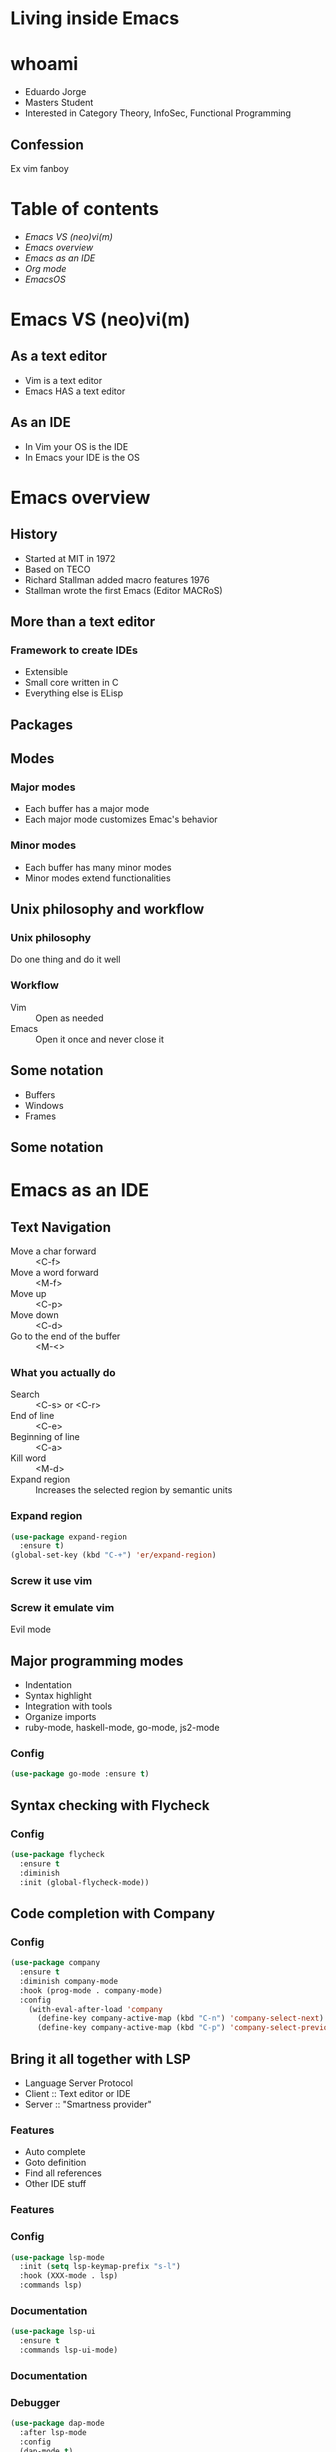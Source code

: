 #+REVEAL_ROOT: https://cdn.jsdelivr.net/npm/reveal.js
#+OPTIONS: num:nil toc:nil reveal_title_slide:nil
#+REVEAL_TRANS: linear
#+REVEAL_THEME: blood

* Living inside Emacs
  [[file:./images/title.png]]
* whoami
  * Eduardo Jorge
  * Masters Student
  * Interested in Category Theory, InfoSec, Functional Programming
** Confession
   Ex vim fanboy
   #+ATTR_HTML: :height 50%, :width 50%
   [[file:./images/vim.png]]
* Table of contents
  - [[Emacs VS (neo)vi(m)][Emacs VS (neo)vi(m)]]
  - [[Emacs overview][Emacs overview]]
  - [[Emacs as an IDE][Emacs as an IDE]]
  - [[Org mode][Org mode]]
  - [[EmacsOS][EmacsOS]]
* Emacs VS (neo)vi(m)
  #+ATTR_HTML: :height 200%, :width 200%
  [[./images/emacsvim.png]]
** As a text editor
   * Vim is a text editor
   * Emacs HAS a text editor
** As an IDE
   * In Vim your OS is the IDE
   * In Emacs your IDE is the OS
* Emacs overview
** History
   * Started at MIT in 1972
   * Based on TECO
   * Richard Stallman added macro features 1976
   * Stallman wrote the first Emacs (Editor MACRoS)
** More than a text editor
*** Framework to create IDEs
    * Extensible
    * Small core written in C
    * Everything else is ELisp
** Packages
    [[file:./images/packages.png]]
** Modes
*** Major modes
   * Each buffer has a major mode
   * Each major mode customizes Emac's behavior
*** Minor modes
   * Each buffer has many minor modes
   * Minor modes extend functionalities
** Unix philosophy and workflow
*** Unix philosophy
    Do one thing and do it well
*** Workflow
    * Vim :: Open as needed
    * Emacs :: Open it once and never close it
** Some notation
   * Buffers
   * Windows
   * Frames
** Some notation
   #+ATTR_HTML: :height 200%, :width 200%
   [[./images/notation.png]]
* Emacs as an IDE
** Text Navigation
   * Move a char forward :: <C-f>
   * Move a word forward :: <M-f>
   * Move up :: <C-p>
   * Move down :: <C-d>
   * Go to the end of the buffer :: <M-<>
*** What you actually do
    * Search :: <C-s> or <C-r>
    * End of line :: <C-e>
    * Beginning of line :: <C-a>
    * Kill word :: <M-d>
    * Expand region :: Increases the selected region by semantic units
*** Expand region
#+BEGIN_SRC emacs-lisp
(use-package expand-region
  :ensure t)
(global-set-key (kbd "C-+") 'er/expand-region)
#+END_SRC
*** Screw it use vim
    #+ATTR_HTML: :height 200%, :width 200%
    [[./images/evilmeme.jpeg]]
*** Screw it emulate vim
    Evil mode
** Major programming modes
   * Indentation
   * Syntax highlight
   * Integration with tools
   * Organize imports
   * ruby-mode, haskell-mode, go-mode, js2-mode
*** Config
#+BEGIN_SRC emacs-lisp
(use-package go-mode :ensure t)
#+END_SRC
** Syntax checking with Flycheck
   [[./images/flycheck.png]]
*** Config
#+BEGIN_SRC emacs-lisp
(use-package flycheck
  :ensure t
  :diminish
  :init (global-flycheck-mode))
#+END_SRC
** Code completion with Company
   [[./images/company.png]]
*** Config
#+BEGIN_SRC emacs-lisp
(use-package company
  :ensure t
  :diminish company-mode
  :hook (prog-mode . company-mode)
  :config
    (with-eval-after-load 'company
      (define-key company-active-map (kbd "C-n") 'company-select-next)
      (define-key company-active-map (kbd "C-p") 'company-select-previous)))
#+END_SRC
** Bring it all together with LSP
   * Language Server Protocol
   * Client :: Text editor or IDE
   * Server :: "Smartness provider"
*** Features
   * Auto complete
   * Goto definition
   * Find all references
   * Other IDE stuff
*** Features
[[./images/lsp1.png]]
*** Config
#+BEGIN_SRC emacs-lisp
(use-package lsp-mode
  :init (setq lsp-keymap-prefix "s-l")
  :hook (XXX-mode . lsp)
  :commands lsp)
#+END_SRC
*** Documentation
#+BEGIN_SRC emacs-lisp
(use-package lsp-ui
  :ensure t
  :commands lsp-ui-mode)
#+END_SRC
*** Documentation
    #+ATTR_HTML: :height 80%, :width 80%
    [[./images/lsp2.png]]
*** Debugger
#+BEGIN_SRC emacs-lisp
(use-package dap-mode
  :after lsp-mode
  :config
  (dap-mode t)
  (dap-ui-mode t))
(use-package dap-XXX)
#+END_SRC
*** Integrate with company
#+BEGIN_SRC emacs-lisp
(use-package company-lsp :commands company-lsp)
#+END_SRC
[[./images/lsp3.png]]
** Code snippets
#+BEGIN_SRC emacs-lisp
(use-package yasnippet
  :ensure t
  :diminish yas-minor-mode
  :init (yas-global-mode 1))

(use-package yasnippet-snippets
  :ensure t
  :diminish)
#+END_SRC
** Projectile
   * Operate on a project level
   * Find project files
   * Find tests
   * Toggle between files with different extensions
#+BEGIN_SRC emacs-lisp
(use-package projectile
  :ensure t
  :diminish
  :config
  (define-key projectile-mode-map (kbd "C-c p") 'projectile-command-map)
  (projectile-mode +1))
#+END_SRC
** Magit
   #+ATTR_HTML: :height 60%, :width 60%
   [[./images/magit.png]]
*** Why
    * Same keybindings
    * Same text render and highlight when coding
    * Can interact with git without leaving the buffer (git blame)
*** How it works
    * Top level actions
    * Sub-actions
    * Modifiers
*** Example
   #+ATTR_HTML: :height 80%, :width 80%
   [[./images/r.png]]
** TRAMP
   * Transparent Remote (file) Access, Multiple Protocol
   * Works over FTP, SSH, etc
* Org mode
  Your life in plain text
** Purpose
*** A fast and effective plain-text system for
   * Keeping notes
   * Maintaining TODO lists
   * Planning projects
   * Authoring documents
** Note taking
*** Text
#+BEGIN_SRC emacs-lisp
 * Dependable Distributed Systems
 ** Class 1
    * Única forma de tolerar (...)
    * Réplicas de componentes (...)
    * Comunicação em grupo tem (...)
 *** Faults, Errors, and Failures
     Falta :: defeito
#+END_SRC
*** Result
[[./images/notes.png]]
** TODOs
*** Text
#+BEGIN_SRC emacs-lisp
 #+TODO: TODO IN-PROGRESS HELD-BLOCKED HELD-FROZEN REVIEW DONE

 * Todo
 ** DONE Criar org file com datas
 ** TODO Fazer slides
    DEADLINE: <2020-02-24 seg>
    :LOGBOOK:
    CLOCK: [2020-02-24 seg 01:34]--[2020-02-24 seg 01:35] =>  0:01
    :END:
 ** HELD-FROZEN Ficha(s) Analise
 DEADLINE: <2020-02-24 seg>
#+END_SRC
*** Result
[[./images/todo.png]]
** Agenda
[[./images/agenda.png]]
** Dashboard
[[./images/dash.png]]
** Presentations with revealjs
#+BEGIN_SRC emacs-lisp
(defun herulume/publish-talk (message)
  "Save current org file and publish it as a revealjs talk"
  (interactive "sCommit message: ")
  (save-buffer)
  (org-reveal-export-to-html)
  (magit-stage-modified)
  (magit-call-git "commit" "-m" message)
  (magit-call-git "push" "origin"))
#+END_SRC
** Email
   #+ATTR_HTML: :height 80%, :width 80%
   [[./images/mail.png]]
** Ledger and finances
   * For every debit there is at least one credit
   * All debits and credits in the same transaction, must sum to zero
*** Terminology
   * Account :: A label describing an amount of something
   * Credit :: The addition of value to an account
   * Debit :: The deduction of value from an account
   * Transaction :: A collection of credits and debits with a timestamp
*** Five common categories of accounts
    * Assets :: Bank accounts, wallet
    * Income :: paychecks, gifts, interest
    * Expenses :: groceries, taxes
    * Liabilities :: mortgage, student loans
    * Equity :: everything else
*** Example of a transaction
#+BEGIN_SRC emacs-lisp
2020-01-30 Coffee
  ; loja do cafe
  Expenses:Restaurants:Coffee 3.00 EUR
  Assets:Cash:Wallet         -3.00 EUR
#+END_SRC
*** Report
[[./images/ledger.png]]
* EmacsOS
** Window manager (EXWM)
   * Same config
   * Global keybindings
   * Single threaded
   * No wallpaper
   * One core developer
*** Global keybindings
#+BEGIN_SRC emacs-lisp
 (exwm-input-set-simulation-keys
     '(
       ;; cut/paste
       ([?\C-w] . ?\C-x)
       ([?\M-w] . ?\C-c)
       ([?\C-y] . ?\C-v)
       ;; search
       ([?\C-s] . ?\C-f)))
#+END_SRC
*** Randr
#+BEGIN_SRC emacs-lisp
(require 'exwm-randr)
  (setq exwm-randr-workspace-output-plist '(0 "eDP1" 1 "HDMI1"))
  (add-hook 'exwm-randr-screen-change-hook
    (lambda ()
      (start-process-shell-command
        "xrandr" nil "xrandr --output HDMI1 --right-of eDP1 --auto")))
(exwm-randr-enable)
#+END_SRC
